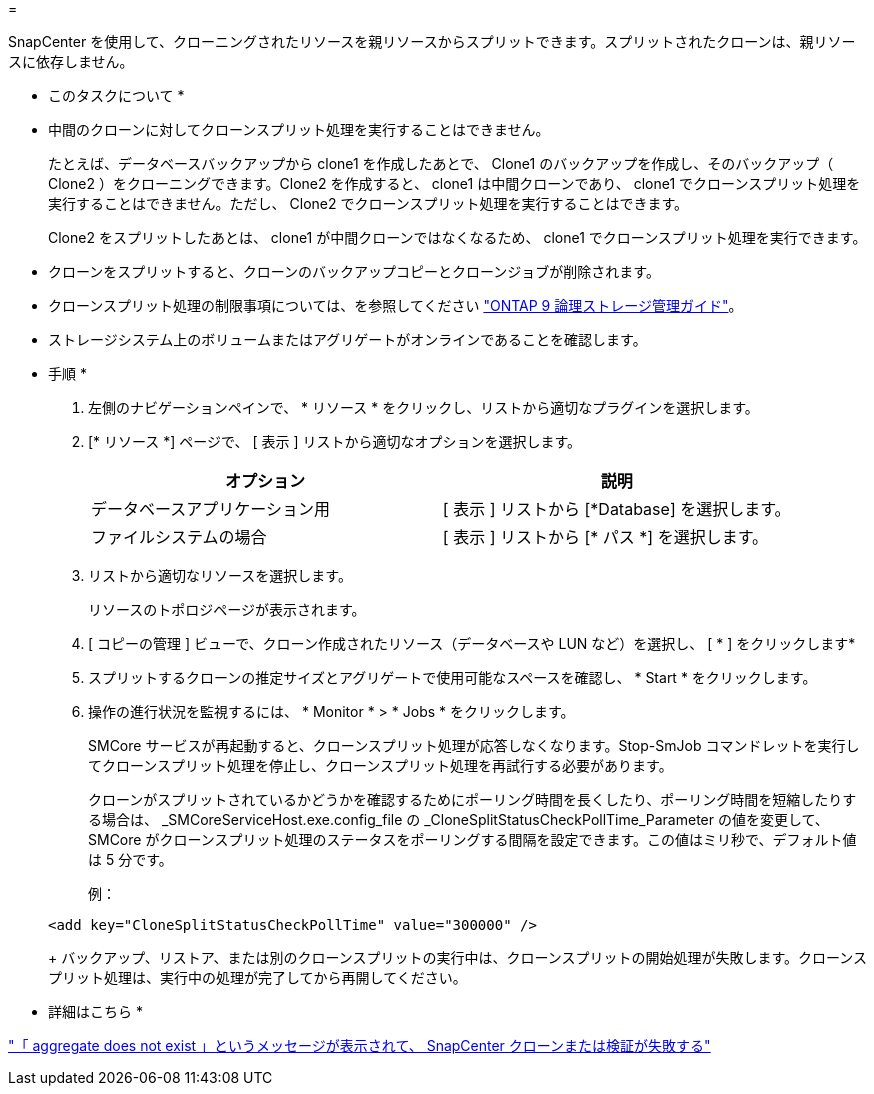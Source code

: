 = 


SnapCenter を使用して、クローニングされたリソースを親リソースからスプリットできます。スプリットされたクローンは、親リソースに依存しません。

* このタスクについて *

* 中間のクローンに対してクローンスプリット処理を実行することはできません。
+
たとえば、データベースバックアップから clone1 を作成したあとで、 Clone1 のバックアップを作成し、そのバックアップ（ Clone2 ）をクローニングできます。Clone2 を作成すると、 clone1 は中間クローンであり、 clone1 でクローンスプリット処理を実行することはできません。ただし、 Clone2 でクローンスプリット処理を実行することはできます。

+
Clone2 をスプリットしたあとは、 clone1 が中間クローンではなくなるため、 clone1 でクローンスプリット処理を実行できます。

* クローンをスプリットすると、クローンのバックアップコピーとクローンジョブが削除されます。
* クローンスプリット処理の制限事項については、を参照してください http://docs.netapp.com/ontap-9/topic/com.netapp.doc.dot-cm-vsmg/home.html["ONTAP 9 論理ストレージ管理ガイド"^]。
* ストレージシステム上のボリュームまたはアグリゲートがオンラインであることを確認します。


* 手順 *

. 左側のナビゲーションペインで、 * リソース * をクリックし、リストから適切なプラグインを選択します。
. [* リソース *] ページで、 [ 表示 ] リストから適切なオプションを選択します。
+
|===
| オプション | 説明 


 a| 
データベースアプリケーション用
 a| 
[ 表示 ] リストから [*Database] を選択します。



 a| 
ファイルシステムの場合
 a| 
[ 表示 ] リストから [* パス *] を選択します。

|===
. リストから適切なリソースを選択します。
+
リソースのトポロジページが表示されます。

. [ コピーの管理 ] ビューで、クローン作成されたリソース（データベースや LUN など）を選択し、 [ * ] をクリックしますimage:../media/split_cone.gif[""]*
. スプリットするクローンの推定サイズとアグリゲートで使用可能なスペースを確認し、 * Start * をクリックします。
. 操作の進行状況を監視するには、 * Monitor * > * Jobs * をクリックします。
+
SMCore サービスが再起動すると、クローンスプリット処理が応答しなくなります。Stop-SmJob コマンドレットを実行してクローンスプリット処理を停止し、クローンスプリット処理を再試行する必要があります。

+
クローンがスプリットされているかどうかを確認するためにポーリング時間を長くしたり、ポーリング時間を短縮したりする場合は、 _SMCoreServiceHost.exe.config_file の _CloneSplitStatusCheckPollTime_Parameter の値を変更して、 SMCore がクローンスプリット処理のステータスをポーリングする間隔を設定できます。この値はミリ秒で、デフォルト値は 5 分です。

+
例：

+
[listing]
----
<add key="CloneSplitStatusCheckPollTime" value="300000" />
----
+
バックアップ、リストア、または別のクローンスプリットの実行中は、クローンスプリットの開始処理が失敗します。クローンスプリット処理は、実行中の処理が完了してから再開してください。



* 詳細はこちら *

https://kb.netapp.com/Advice_and_Troubleshooting/Data_Protection_and_Security/SnapCenter/SnapCenter_clone_or_verfication_fails_with_aggregate_does_not_exist["「 aggregate does not exist 」というメッセージが表示されて、 SnapCenter クローンまたは検証が失敗する"]
